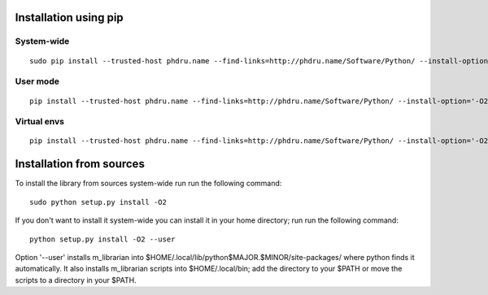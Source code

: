 Installation using pip
======================

System-wide
-----------

::

    sudo pip install --trusted-host phdru.name --find-links=http://phdru.name/Software/Python/ --install-option='-O2' m_librarian

User mode
---------

::

    pip install --trusted-host phdru.name --find-links=http://phdru.name/Software/Python/ --install-option='-O2' --user m_librarian

Virtual envs
------------

::

    pip install --trusted-host phdru.name --find-links=http://phdru.name/Software/Python/ --install-option='-O2' m_librarian

Installation from sources
=========================

To install the library from sources system-wide run run the following
command:

::

    sudo python setup.py install -O2

If you don't want to install it system-wide you can install it in your
home directory; run run the following command:

::

    python setup.py install -O2 --user

Option '--user' installs m_librarian into
$HOME/.local/lib/python$MAJOR.$MINOR/site-packages/ where python finds it
automatically. It also installs m_librarian scripts into $HOME/.local/bin;
add the directory to your $PATH or move the scripts to a directory in your
$PATH.
